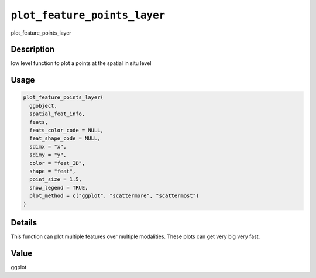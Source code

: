 
``plot_feature_points_layer``
=================================

plot_feature_points_layer

Description
-----------

low level function to plot a points at the spatial in situ level

Usage
-----

.. code-block:: r

   plot_feature_points_layer(
     ggobject,
     spatial_feat_info,
     feats,
     feats_color_code = NULL,
     feat_shape_code = NULL,
     sdimx = "x",
     sdimy = "y",
     color = "feat_ID",
     shape = "feat",
     point_size = 1.5,
     show_legend = TRUE,
     plot_method = c("ggplot", "scattermore", "scattermost")
   )

Details
-------

This function can plot multiple features over multiple modalities. These plots can get very big very fast.

Value
-----

ggplot
